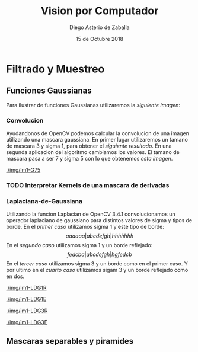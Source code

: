 #+AUTHOR: Diego Asterio de Zaballa
#+DATE: 15 de Octubre 2018
#+TITLE: Vision por Computador

\newpage

* Filtrado y Muestreo

** Funciones Gaussianas

Para ilustrar  de funciones Gaussianas utilizaremos la 
[[im1][siguiente imagen]]:

#+CAPTION: Imagen utilizada con funciones Gaussianas
#+NAME: im1

[[./img/im1-orig.png]]

*** Convolucion

Ayudandonos de OpenCV podemos calcular la convolucion de una imagen
utilizando una mascara gaussiana. En primer lugar utilizaremos un
tamano de mascara 3 y sigma 1, para obtener el [[im1G31][siguiente resultado]].
En una segunda aplicacion del algoritmo cambiamos los valores. El 
tamano de mascara pasa a ser 7 y sigma 5 con lo que obtenemos [[im1G75][esta imagen]].

#+CAPTION: Convolucion gaussiana con tamano 3 y sigma 1
#+NAME: im1G31

[[./img/im1-G31.png]]

#+CAPTION: Convolucion gaussiana con tamano 7 y sigma 5
#+NAME: im1G75

[[./img/im1-G75]]

*** TODO Interpretar Kernels de una mascara de derivadas

#+CAPTION: Kernels para la mascara de derivada con distinto tamano y valores de sigma
#+NAME: kernels

[[./img/kernels.png]]

*** Laplaciana-de-Gaussiana

Utilizando la funcion Laplacian de OpenCV 3.4.1 convolucionamos 
un operador laplaciano de gaussiano para distintos valores de 
sigma y tipos de borde. En el [[im1LDG1][primer caso]] utilizamos sigma 1 y 
este tipo de borde:
\[
aaaaaa|abcdefgh|hhhhhhh
\]
En el [[im1LDG1E][segundo caso]] utilizamos sigma 1 y un borde reflejado:
\[
fedcba|abcdefgh|hgfedcb
\]
En el [[im1LDG3R][tercer caso]] utilizamos sigma 3 y un borde como en el primer caso.
Y por ultimo en el [[im1LDG3E][cuarto caso]] utilizamos sigam 3 y un borde reflejado
como en dos.

#+CAPTION: sigma = 1, borde aaaaaa|abcdefgh|hhhhhhh
#+NAME: im1LDG1R

[[./img/im1-LDG1R]]

#+CAPTION: sigma = 1, borde fedcba|abcdefgh|hgfedcb
#+NAME: im1LDG1E

[[./img/im1-LDG1E]]

#+CAPTION: sigma = 3, borde aaaaaa|abcdefgh|hhhhhhh
#+NAME: im1LDG3R

[[./img/im1-LDG3R]]

#+CAPTION: sigma = 3, borde fedcba|abcdefgh|hgfedcb
#+NAME: im1LDG3E

[[./img/im1-LDG3E]]

** Mascaras separables y piramides



